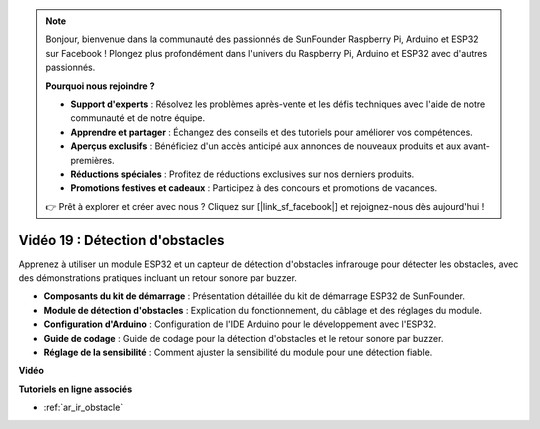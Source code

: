 .. note::

    Bonjour, bienvenue dans la communauté des passionnés de SunFounder Raspberry Pi, Arduino et ESP32 sur Facebook ! Plongez plus profondément dans l'univers du Raspberry Pi, Arduino et ESP32 avec d'autres passionnés.

    **Pourquoi nous rejoindre ?**

    - **Support d'experts** : Résolvez les problèmes après-vente et les défis techniques avec l'aide de notre communauté et de notre équipe.
    - **Apprendre et partager** : Échangez des conseils et des tutoriels pour améliorer vos compétences.
    - **Aperçus exclusifs** : Bénéficiez d'un accès anticipé aux annonces de nouveaux produits et aux avant-premières.
    - **Réductions spéciales** : Profitez de réductions exclusives sur nos derniers produits.
    - **Promotions festives et cadeaux** : Participez à des concours et promotions de vacances.

    👉 Prêt à explorer et créer avec nous ? Cliquez sur [|link_sf_facebook|] et rejoignez-nous dès aujourd'hui !

Vidéo 19 : Détection d'obstacles
=====================================

Apprenez à utiliser un module ESP32 et un capteur de détection d'obstacles infrarouge pour détecter les obstacles, avec des démonstrations pratiques incluant un retour sonore par buzzer.

* **Composants du kit de démarrage** : Présentation détaillée du kit de démarrage ESP32 de SunFounder.
* **Module de détection d'obstacles** : Explication du fonctionnement, du câblage et des réglages du module.
* **Configuration d'Arduino** : Configuration de l'IDE Arduino pour le développement avec l'ESP32.
* **Guide de codage** : Guide de codage pour la détection d'obstacles et le retour sonore par buzzer.
* **Réglage de la sensibilité** : Comment ajuster la sensibilité du module pour une détection fiable.

**Vidéo**

.. raw:: html

    <iframe width="700" height="500" src="https://www.youtube.com/embed/yMa2FOhpesU?si=80Z-WK_FstxI8DeT" title="YouTube video player" frameborder="0" allow="accelerometer; autoplay; clipboard-write; encrypted-media; gyroscope; picture-in-picture; web-share" allowfullscreen></iframe>

**Tutoriels en ligne associés**

* :ref:`ar_ir_obstacle`
